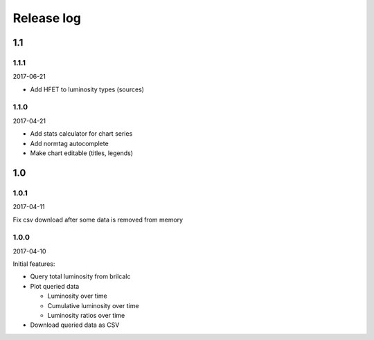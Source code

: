 Release log
===========

1.1
-----

1.1.1
^^^^^

2017-06-21

* Add HFET to luminosity types (sources)

1.1.0
^^^^^

2017-04-21

* Add stats calculator for chart series
* Add normtag autocomplete
* Make chart editable (titles, legends)

1.0
-----

1.0.1
^^^^^

2017-04-11

Fix csv download after some data is removed from memory

1.0.0
^^^^^

2017-04-10

Initial features:

* Query total luminosity from brilcalc
* Plot queried data

  * Luminosity over time
  * Cumulative luminosity over time
  * Luminosity ratios over time

* Download queried data as CSV
